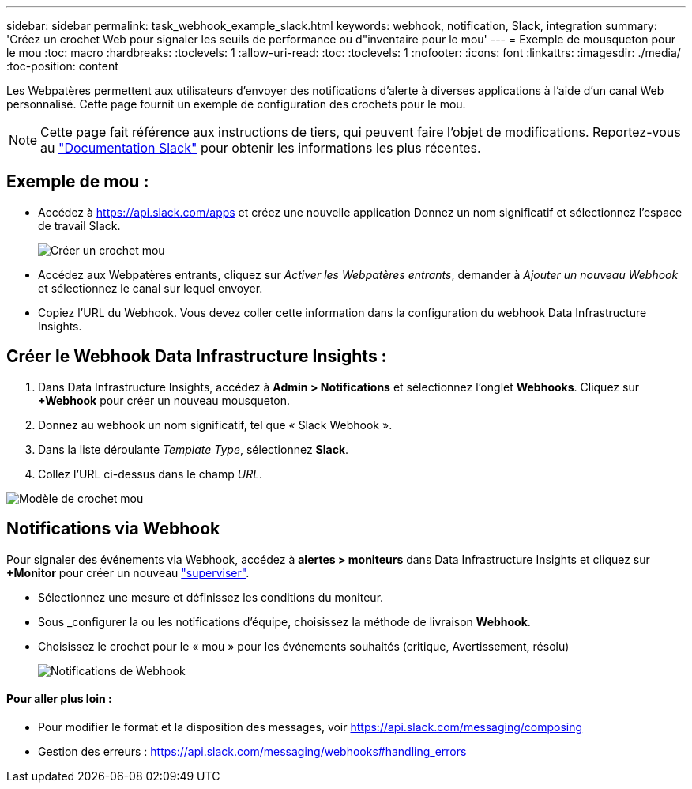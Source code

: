 ---
sidebar: sidebar 
permalink: task_webhook_example_slack.html 
keywords: webhook, notification, Slack, integration 
summary: 'Créez un crochet Web pour signaler les seuils de performance ou d"inventaire pour le mou' 
---
= Exemple de mousqueton pour le mou
:toc: macro
:hardbreaks:
:toclevels: 1
:allow-uri-read: 
:toc: 
:toclevels: 1
:nofooter: 
:icons: font
:linkattrs: 
:imagesdir: ./media/
:toc-position: content


[role="lead"]
Les Webpatères permettent aux utilisateurs d'envoyer des notifications d'alerte à diverses applications à l'aide d'un canal Web personnalisé. Cette page fournit un exemple de configuration des crochets pour le mou.


NOTE: Cette page fait référence aux instructions de tiers, qui peuvent faire l'objet de modifications. Reportez-vous au link:https://slack.com/help/articles/115005265063-Incoming-webhooks-for-Slack["Documentation Slack"] pour obtenir les informations les plus récentes.



== Exemple de mou :

* Accédez à https://api.slack.com/apps[] et créez une nouvelle application Donnez un nom significatif et sélectionnez l'espace de travail Slack.
+
image:Webhooks_Slack_Create_Webhook.png["Créer un crochet mou"]

* Accédez aux Webpatères entrants, cliquez sur _Activer les Webpatères entrants_, demander à _Ajouter un nouveau Webhook_ et sélectionnez le canal sur lequel envoyer.
* Copiez l'URL du Webhook. Vous devez coller cette information dans la configuration du webhook Data Infrastructure Insights.




== Créer le Webhook Data Infrastructure Insights :

. Dans Data Infrastructure Insights, accédez à *Admin > Notifications* et sélectionnez l'onglet *Webhooks*. Cliquez sur *+Webhook* pour créer un nouveau mousqueton.
. Donnez au webhook un nom significatif, tel que « Slack Webhook ».
. Dans la liste déroulante _Template Type_, sélectionnez *Slack*.
. Collez l'URL ci-dessus dans le champ _URL_.


image:Webhooks-Slack_example.png["Modèle de crochet mou"]



== Notifications via Webhook

Pour signaler des événements via Webhook, accédez à *alertes > moniteurs* dans Data Infrastructure Insights et cliquez sur *+Monitor* pour créer un nouveau link:task_create_monitor.html["superviser"].

* Sélectionnez une mesure et définissez les conditions du moniteur.
* Sous _configurer la ou les notifications d'équipe, choisissez la méthode de livraison *Webhook*.
* Choisissez le crochet pour le « mou » pour les événements souhaités (critique, Avertissement, résolu)
+
image:Webhooks_Slack_Notifications.png["Notifications de Webhook"]





==== Pour aller plus loin :

* Pour modifier le format et la disposition des messages, voir https://api.slack.com/messaging/composing[]
* Gestion des erreurs : https://api.slack.com/messaging/webhooks#handling_errors[]


